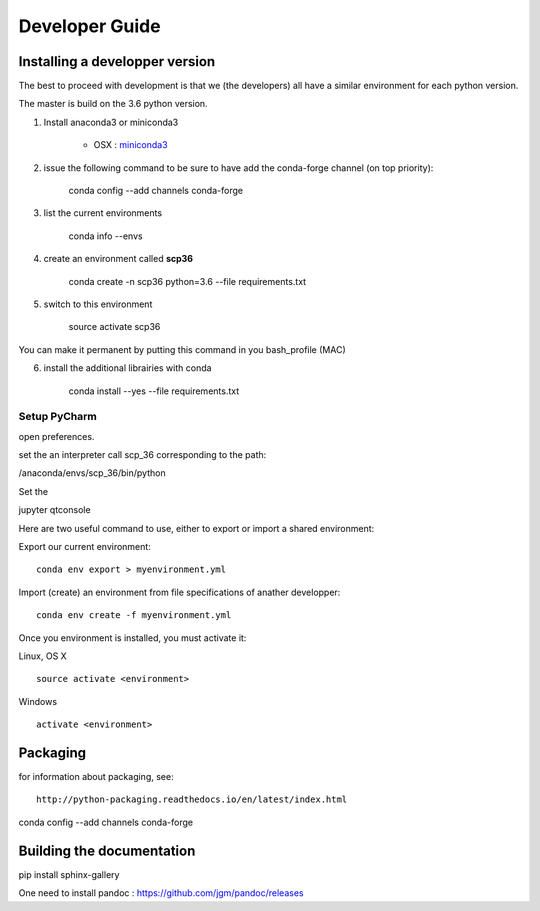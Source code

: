 .. _develguide:

Developer Guide
###############

Installing a developper version
===============================

The best to proceed with development is that we (the developers) all have a similar environment for each python version.

The master is build on the 3.6 python version. 

1. Install anaconda3 or miniconda3

	* OSX : `miniconda3 <https://repo.continuum.io/miniconda/Miniconda3-latest-MacOSX-x86_64.sh>`_

2) issue the following command to be sure to have add the conda-forge channel (on top priority):

	conda config --add channels conda-forge


3) list the current environments

    conda info --envs


4) create an environment called **scp36**

	conda create -n scp36 python=3.6 --file requirements.txt


5) switch to this environment

    source activate scp36


You can make it permanent by putting this command in you bash_profile (MAC)


6) install the additional librairies with conda

    conda install --yes --file requirements.txt



Setup PyCharm
--------------
open preferences.

set the an interpreter call scp_36 corresponding to the path:

/anaconda/envs/scp_36/bin/python

Set the









jupyter qtconsole




Here are two useful command to use, either to export or import a shared environment:

Export our current environment::

	conda env export > myenvironment.yml

Import (create) an environment from file specifications of anather developper::

	conda env create -f myenvironment.yml

Once you environment is installed, you must activate it:

Linux, OS X ::

	source activate <environment>

Windows ::

	activate <environment>


Packaging
=========

for information about packaging, see::

	http://python-packaging.readthedocs.io/en/latest/index.html

conda config --add channels conda-forge

Building the documentation
==========================
pip install sphinx-gallery

One need to install pandoc : https://github.com/jgm/pandoc/releases
